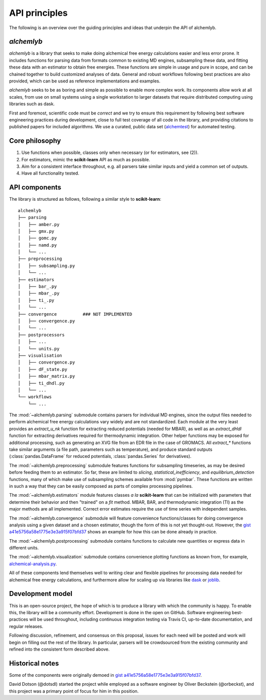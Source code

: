 .. -*- coding: utf-8 -*-

API principles
==============

The following is an overview over the guiding principles and ideas that underpin the API of alchemlyb.


`alchemlyb`
-----------

`alchemlyb` is a library that seeks to make doing alchemical free energy calculations easier and less error prone.
It includes functions for parsing data from formats common to existing MD engines, subsampling these data, and fitting these data with an estimator to obtain free energies.
These functions are simple in usage and pure in scope, and can be chained together to build customized analyses of data.
General and robust workflows following best practices are also provided, which can be used as reference implementations and examples.

`alchemlyb` seeks to be as boring and simple as possible to enable more complex work.
Its components allow work at all scales, from use on small systems using a single workstation to larger datasets that require distributed computing using libraries such as dask.

First and foremost, scientific code must be *correct* and we try to ensure this requirement by following best software engineering practices during development, close to full test coverage of all code in the library, and providing citations to published papers for included algorithms. We use a curated, public data set (`alchemtest`_) for automated testing.

.. _alchemtest: https://github.com/alchemistry/alchemtest


Core philosophy
---------------

1. Use functions when possible, classes only when necessary (or for estimators, see (2)).
2. For estimators, mimic the **scikit-learn** API as much as possible.
3. Aim for a consistent interface throughout, e.g. all parsers take similar inputs and yield a common set of outputs.
4. Have all functionality tested.
   

API components
--------------

The library is structured as follows, following a similar style to
**scikit-learn**::

    alchemlyb
    ├── parsing
    │   ├── amber.py
    │   ├── gmx.py
    │   ├── gomc.py
    │   ├── namd.py
    │   └── ...
    ├── preprocessing
    │   ├── subsampling.py
    │   └── ...
    ├── estimators
    │   ├── bar_.py
    │   ├── mbar_.py
    │   ├── ti_.py
    │   └── ...        
    ├── convergence          ### NOT IMPLEMENTED
    │   ├── convergence.py
    │   └── ...
    ├── postprocessors
    │   ├── ...
    │   └── units.py    
    ├── visualisation
    │   ├── convergence.py
    │   ├── dF_state.py
    │   ├── mbar_matrix.py
    │   ├── ti_dhdl.py
    │   └── ...
    └── workflows
        └── ...
         

The :mod:`~alchemlyb.parsing` submodule contains parsers for individual MD engines, since the output files needed to perform alchemical free energy calculations vary widely and are not standardized.
Each module at the very least provides an `extract_u_nk` function for extracting reduced potentials (needed for MBAR), as well as an `extract_dHdl` function for extracting derivatives required for thermodynamic integration.
Other helper functions may be exposed for additional processing, such as generating an XVG file from an EDR file in the case of GROMACS.
All `extract\_*` functions take similar arguments (a file path,
parameters such as temperature), and produce standard outputs
(:class:`pandas.DataFrame` for reduced potentials, :class:`pandas.Series` for derivatives).

The :mod:`~alchemlyb.preprocessing` submodule features functions for subsampling timeseries, as may be desired before feeding them to an estimator.
So far, these are limited to `slicing`, `statistical_inefficiency`, and `equilibrium_detection` functions, many of which make use of subsampling schemes available from :mod:`pymbar`.
These functions are written in such a way that they can be easily composed as parts of complex processing pipelines.

The :mod:`~alchemlyb.estimators` module features classes *a la* **scikit-learn** that can be initialized with parameters that determine their behavior and then "trained" on a `fit` method.
MBAR, BAR, and thermodynamic integration (TI) as the major methods are all implemented.
Correct error estimates require the use of time series with independent samples.

The :mod:`~alchemlyb.convergence` submodule will feature convenience functions/classes for doing convergence analysis using a given dataset and a chosen estimator, though the form of this is not yet thought-out.
However, the `gist a41e5756a58e1775e3e3a915f07bfd37`_ shows an example for how this can be done already in practice.

The :mod:`~alchemlyb.postprocessing` submodule contains functions to calculate new quantities or express data in different units.

The :mod:`~alchemlyb.visualization` submodule contains convenience plotting functions as known from, for example, `alchemical-analysis.py`_.

All of these components lend themselves well to writing clear and flexible pipelines for processing data needed for alchemical free energy calculations, and furthermore allow for scaling up via libraries like `dask`_ or `joblib`_.

.. _`alchemical-analysis.py`: https://github.com/MobleyLab/alchemical-analysis/

.. _dask: https://dask.org/

.. _joblib: https://joblib.readthedocs.io


Development model
-----------------

This is an open-source project, the hope of which is to produce a library with which the community is happy.
To enable this, the library will be a community effort.
Development is done in the open on GitHub.
Software engineering best-practices will be used throughout, including continuous integration testing via Travis CI, up-to-date documentation, and regular releases.

Following discussion, refinement, and consensus on this proposal, issues for each need will be posted and work will begin on filling out the rest of the library.
In particular, parsers will be crowdsourced from the existing community and refined into the consistent form described above.


Historical notes
----------------

Some of the components were originally demoed in `gist a41e5756a58e1775e3e3a915f07bfd37`_.

.. _`gist a41e5756a58e1775e3e3a915f07bfd37`:
  https://gist.github.com/dotsdl/a41e5756a58e1775e3e3a915f07bfd37

David Dotson (@dotsdl) started the project while employed as a software engineer by Oliver Beckstein (@orbeckst), and this project was a primary point of focus for him in this position.
